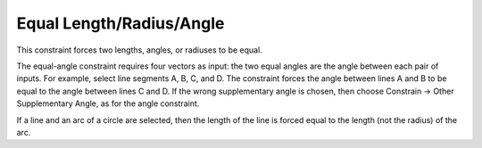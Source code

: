 Equal Length/Radius/Angle
##########################

This constraint forces two lengths, angles, or radiuses to be equal.

The equal-angle constraint requires four vectors as input: the two
equal angles are the angle between each pair of inputs.  For example,
select line segments A, B, C, and D.  The constraint forces the angle
between lines A and B to be equal to the angle between lines C and D.
If the wrong supplementary angle is chosen, then choose Constrain →
Other Supplementary Angle, as for the angle constraint.

If a line and an arc of a circle are selected, then the length of the
line is forced equal to the length (not the radius) of the arc.
